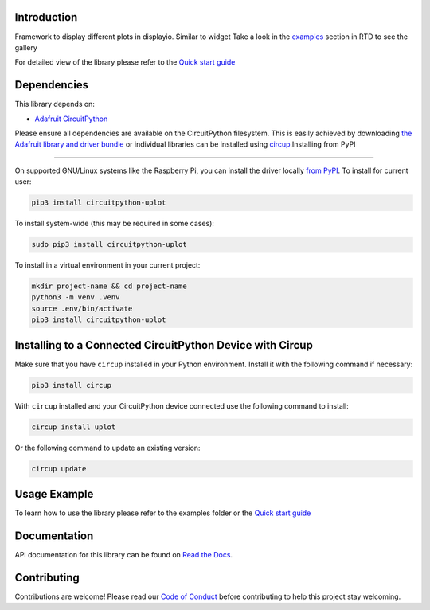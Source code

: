 Introduction
============


.. image:: https://readthedocs.org/projects/circuitpython-uplot/badge/?version=latest
    :target: https://circuitpython-uplot.readthedocs.io/
    :alt: Documentation Status

.. image:: https://github.com/jposada202020/CircuitPython_uplot/workflows/Build%20CI/badge.svg
    :target: https://github.com/jposada202020/CircuitPython_uplot/actions
    :alt: Build Status


.. image:: https://img.shields.io/badge/code%20style-black-000000.svg
    :target: https://github.com/psf/black
    :alt: Code Style: Black

Framework to display different plots in displayio. Similar to widget
Take a look in the `examples <https://circuitpython-uplot.readthedocs.io/en/latest/examples.html>`_ section in RTD to see the gallery

For detailed view of the library please refer to the `Quick start guide <https://circuitpython-uplot.readthedocs.io/>`_

.. image:: https://github.com/jposada202020/CircuitPython_uplot/blob/main/docs/readme.png


Dependencies
=============
This library depends on:

* `Adafruit CircuitPython <https://github.com/adafruit/circuitpython>`_

Please ensure all dependencies are available on the CircuitPython filesystem.
This is easily achieved by downloading
`the Adafruit library and driver bundle <https://circuitpython.org/libraries>`_
or individual libraries can be installed using
`circup <https://github.com/adafruit/circup>`_.Installing from PyPI

=====================

On supported GNU/Linux systems like the Raspberry Pi, you can install the driver locally `from
PyPI <https://pypi.org/project/circuitpython-uplot/>`_.
To install for current user:

.. code-block:: shell

    pip3 install circuitpython-uplot

To install system-wide (this may be required in some cases):

.. code-block:: shell

    sudo pip3 install circuitpython-uplot

To install in a virtual environment in your current project:

.. code-block:: shell

    mkdir project-name && cd project-name
    python3 -m venv .venv
    source .env/bin/activate
    pip3 install circuitpython-uplot

Installing to a Connected CircuitPython Device with Circup
==========================================================

Make sure that you have ``circup`` installed in your Python environment.
Install it with the following command if necessary:

.. code-block:: shell

    pip3 install circup

With ``circup`` installed and your CircuitPython device connected use the
following command to install:

.. code-block:: shell

    circup install uplot

Or the following command to update an existing version:

.. code-block:: shell

    circup update

Usage Example
=============

To learn how to use the library please refer to the examples folder or the
`Quick start guide <https://circuitpython-uplot.readthedocs.io/>`_

Documentation
=============
API documentation for this library can be found on `Read the Docs <https://circuitpython-uplot.readthedocs.io/>`_.


Contributing
============

Contributions are welcome! Please read our `Code of Conduct
<https://github.com/jposada202020/CircuitPython_uplot/blob/HEAD/CODE_OF_CONDUCT.md>`_
before contributing to help this project stay welcoming.
